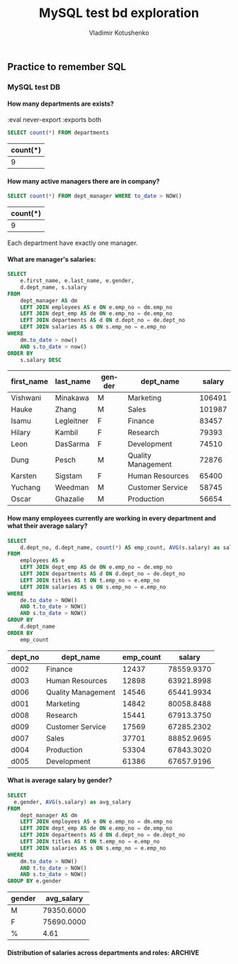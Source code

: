 #+TITLE:       MySQL test bd exploration
#+AUTHOR:      Vladimir Kotushenko
#+EMAIL:       volodymyr.kotushenko@gmail.com
#+KEYWORDS:    MySQL, databases, clojure
#+LANGUAGE:    en
#+OPTIONS:     H:5 num:nil toc:nil \n:nil ::t |:t ^:nil -:nil f:t *:t <:t
#+DESCRIPTION: Exploring data in database in MySQL test db

** Practice to remember SQL 
*** MySQL test DB
   :PROPERTIES:
   :header-args:sql: :engine mysql
   :header-args:sql+: :dbhost 127.0.0.1
   :header-args:sql+: :dbport 3306 
   :header-args:sql+: :dbuser vladimir
   :header-args:sql+: :dbpassword vlad_pass
   :header-args:sql+: :database employees
   :END:

**** Explore tables                                                :noexport:
  #+BEGIN_SRC sql :eval never-export :exports both  
 show tables;
  #+END_SRC

  #+RESULTS:
  | Tables_in_employees  |
  |----------------------|
  | current_dept_emp     |
  | departments          |
  | dept_emp             |
  | dept_emp_latest_date |
  | dept_manager         |
  | employees            |
  | salaries             |
  | titles               |

  #+BEGIN_SRC sql :eval never-export :exports both  
 describe employees;
  #+END_SRC

  #+RESULTS:
  | Field      | Type          | Null | Key | Default | Extra |
  |------------+---------------+------+-----+---------+-------|
  | emp_no     | int           | NO   | PRI | NULL    |       |
  | birth_date | date          | NO   |     | NULL    |       |
  | first_name | varchar(14)   | NO   |     | NULL    |       |
  | last_name  | varchar(16)   | NO   |     | NULL    |       |
  | gender     | enum('M','F') | NO   |     | NULL    |       |
  | hire_date  | date          | NO   |     | NULL    |       |

  #+BEGIN_SRC sql :eval never-export :exports both  
 select * from employees limit 6;
  #+END_SRC

  #+RESULTS:
  | emp_no | birth_date | first_name | last_name | gender |  hire_date |
  |--------+------------+------------+-----------+--------+------------|
  |  10001 | 1953-09-02 | Georgi     | Facello   | M      | 1986-06-26 |
  |  10002 | 1964-06-02 | Bezalel    | Simmel    | F      | 1985-11-21 |
  |  10003 | 1959-12-03 | Parto      | Bamford   | M      | 1986-08-28 |
  |  10004 | 1954-05-01 | Chirstian  | Koblick   | M      | 1986-12-01 |
  |  10005 | 1955-01-21 | Kyoichi    | Maliniak  | M      | 1989-09-12 |
  |  10006 | 1953-04-20 | Anneke     | Preusig   | F      | 1989-06-02 |

  #+BEGIN_SRC sql :eval never-export :exports both  
 describe departments;
  #+END_SRC

  #+RESULTS:
  | Field     | Type        | Null | Key | Default | Extra |
  |-----------+-------------+------+-----+---------+-------|
  | dept_no   | char(4)     | NO   | PRI | NULL    |       |
  | dept_name | varchar(40) | NO   | UNI | NULL    |       |

  #+BEGIN_SRC sql :eval never-export :exports both  
 select * from departments limit 6;
  #+END_SRC

  #+RESULTS:
  | dept_no | dept_name        |
  |---------+------------------|
  | d009    | Customer Service |
  | d005    | Development      |
  | d002    | Finance          |
  | d003    | Human Resources  |
  | d001    | Marketing        |
  | d004    | Production       |

  #+BEGIN_SRC sql :eval never-export :exports both  
 describe dept_emp;
  #+END_SRC

  #+RESULTS:
  | Field     | Type    | Null | Key | Default | Extra |
  |-----------+---------+------+-----+---------+-------|
  | emp_no    | int     | NO   | PRI | NULL    |       |
  | dept_no   | char(4) | NO   | PRI | NULL    |       |
  | from_date | date    | NO   |     | NULL    |       |
  | to_date   | date    | NO   |     | NULL    |       |

  #+BEGIN_SRC sql :eval never-export :exports both  
 select * from dept_emp limit 6;
  #+END_SRC

  #+RESULTS:
  | emp_no | dept_no |  from_date |    to_date |
  |--------+---------+------------+------------|
  |  10001 | d005    | 1986-06-26 | 9999-01-01 |
  |  10002 | d007    | 1996-08-03 | 9999-01-01 |
  |  10003 | d004    | 1995-12-03 | 9999-01-01 |
  |  10004 | d004    | 1986-12-01 | 9999-01-01 |
  |  10005 | d003    | 1989-09-12 | 9999-01-01 |
  |  10006 | d005    | 1990-08-05 | 9999-01-01 |

  #+BEGIN_SRC sql :eval never-export :exports both  
 describe titles;
  #+END_SRC

  #+RESULTS:
  | Field     | Type        | Null | Key | Default | Extra |
  |-----------+-------------+------+-----+---------+-------|
  | emp_no    | int         | NO   | PRI | NULL    |       |
  | title     | varchar(50) | NO   | PRI | NULL    |       |
  | from_date | date        | NO   | PRI | NULL    |       |
  | to_date   | date        | YES  |     | NULL    |       |

  #+BEGIN_SRC sql :eval never-export :exports both  
 select * from titles limit 6;
  #+END_SRC

  #+RESULTS:
  | emp_no | title           |  from_date |    to_date |
  |--------+-----------------+------------+------------|
  |  10001 | Senior Engineer | 1986-06-26 | 9999-01-01 |
  |  10002 | Staff           | 1996-08-03 | 9999-01-01 |
  |  10003 | Senior Engineer | 1995-12-03 | 9999-01-01 |
  |  10004 | Engineer        | 1986-12-01 | 1995-12-01 |
  |  10004 | Senior Engineer | 1995-12-01 | 9999-01-01 |
  |  10005 | Senior Staff    | 1996-09-12 | 9999-01-01 |
 


**** How many departments are exists?
:eval never-export :exports both
  #+BEGIN_SRC sql :eval never-export :exports both  
     SELECT count(*) FROM departments
  #+END_SRC

  #+RESULTS:
  | count(*) |
  |----------|
  |        9 |


**** How many active managers there are in company?
   #+BEGIN_SRC sql :eval never-export :exports both  
     SELECT count(*) FROM dept_manager WHERE to_date > NOW()
  #+END_SRC

  #+RESULTS:
  | count(*) |
  |----------|
  |        9 |

 Each department have exactly one manager.



**** What are manager's salaries:
   #+BEGIN_SRC sql :eval never-export :exports both  
     SELECT
         e.first_name, e.last_name, e.gender,
         d.dept_name, s.salary
     FROM
         dept_manager AS dm
         LEFT JOIN employees AS e ON e.emp_no = dm.emp_no
         LEFT JOIN dept_emp AS de ON e.emp_no = de.emp_no
         LEFT JOIN departments AS d ON d.dept_no = de.dept_no
         LEFT JOIN salaries AS s ON s.emp_no = e.emp_no
     WHERE
         dm.to_date > now()
         AND s.to_date > now()
     ORDER BY
         s.salary DESC
  #+END_SRC

  #+RESULTS:
  | first_name | last_name  | gender | dept_name          | salary |
  |------------+------------+--------+--------------------+--------|
  | Vishwani   | Minakawa   | M      | Marketing          | 106491 |
  | Hauke      | Zhang      | M      | Sales              | 101987 |
  | Isamu      | Legleitner | F      | Finance            |  83457 |
  | Hilary     | Kambil     | F      | Research           |  79393 |
  | Leon       | DasSarma   | F      | Development        |  74510 |
  | Dung       | Pesch      | M      | Quality Management |  72876 |
  | Karsten    | Sigstam    | F      | Human Resources    |  65400 |
  | Yuchang    | Weedman    | M      | Customer Service   |  58745 |
  | Oscar      | Ghazalie   | M      | Production         |  56654 |


**** How many employees currently are working in every department and what their average salary?

  #+BEGIN_SRC sql :eval never-export :exports both  
    SELECT
        d.dept_no, d.dept_name, count(*) AS emp_count, AVG(s.salary) as salary
    FROM
        employees AS e
        LEFT JOIN dept_emp AS de ON e.emp_no = de.emp_no
        LEFT JOIN departments AS d ON d.dept_no = de.dept_no
        LEFT JOIN titles AS t ON t.emp_no = e.emp_no
        LEFT JOIN salaries AS s ON s.emp_no = e.emp_no
    WHERE
        de.to_date > NOW()
        AND t.to_date > NOW()
        AND s.to_date > NOW()
    GROUP BY
        d.dept_name
    ORDER BY
        emp_count
 #+END_SRC

 #+RESULTS:
 | dept_no | dept_name          | emp_count |     salary |
 |---------+--------------------+-----------+------------|
 | d002    | Finance            |     12437 | 78559.9370 |
 | d003    | Human Resources    |     12898 | 63921.8998 |
 | d006    | Quality Management |     14546 | 65441.9934 |
 | d001    | Marketing          |     14842 | 80058.8488 |
 | d008    | Research           |     15441 | 67913.3750 |
 | d009    | Customer Service   |     17569 | 67285.2302 |
 | d007    | Sales              |     37701 | 88852.9695 |
 | d004    | Production         |     53304 | 67843.3020 |
 | d005    | Development        |     61386 | 67657.9196 |

**** What is average salary by gender?
   #+BEGIN_SRC sql :eval never-export :exports both  
     SELECT
       e.gender, AVG(s.salary) as avg_salary
     FROM
         dept_manager AS dm
         LEFT JOIN employees AS e ON e.emp_no = dm.emp_no
         LEFT JOIN dept_emp AS de ON e.emp_no = de.emp_no
         LEFT JOIN departments AS d ON d.dept_no = de.dept_no
         LEFT JOIN titles AS t ON t.emp_no = e.emp_no
         LEFT JOIN salaries AS s ON s.emp_no = e.emp_no
     WHERE
         dm.to_date > NOW()
         AND t.to_date > NOW()
         AND s.to_date > NOW()
     GROUP BY e.gender
  #+END_SRC

  #+RESULTS:
  | gender | avg_salary |
  |--------+------------|
  | M      | 79350.6000 |
  | F      | 75690.0000 |
  | %      |       4.61 |
  #+TBLFM: @4$2=100*(@2$2-@3$2)/@2$2; %.2f

**** Distribution of salaries across departments and roles:         :ARCHIVE:
#+BEGIN_SRC sql
SHOW VARIABLES LIKE "secure_file_priv";
#+END_SRC

#+RESULTS:
| Variable_name    | Value |
|------------------+-------|
| secure_file_priv | NULL  |

To make able mysql client to save data directly to a file i had to do 2 things:
- notify mysql that this folder is safe for writing to by passing =--secure-file-priv= startup option
#+begin_src sh
sudo /usr/local/mysql/support-files/mysql.server start --secure-file-priv=/path/to/folder
#+end_src
- secondly i had to change ownership of output filder, to overcome permission problem
#+begin_src sh
chown -R _mysql ./files
#+end_src 



  #+NAME: emps
  #+BEGIN_SRC sql :results silent :eval never-export :exports both 
         SELECT
             d.dept_name, t.title, s.salary
         FROM
             employees AS e
             LEFT JOIN dept_emp AS de ON e.emp_no = de.emp_no
             LEFT JOIN departments AS d ON d.dept_no = de.dept_no
             LEFT JOIN titles AS t ON t.emp_no = e.emp_no
             LEFT JOIN salaries AS s ON s.emp_no = e.emp_no
         WHERE
             de.to_date > NOW()
             AND t.to_date > NOW()
             AND s.to_date > NOW()
          -- limit 10
           INTO OUTFILE '/Users/vladimir/projects/blog/blog/mysql-observe/files/sql-dump.csv'
                FIELDS TERMINATED BY ','
                ENCLOSED BY '"'
                LINES TERMINATED BY '\n';
  #+END_SRC

#+begin_src sh :results output
  ls -lh ./files/sql-dump.csv
  head -n 5 ./files/sql-dump.csv
#+end_src

#+RESULTS:
: -rw-r-----  1 _mysql  staff   8.4M Mar  6 19:58 ./files/sql-dump.csv
: "Development","Senior Engineer","88958"
: "Sales","Staff","72527"
: "Production","Senior Engineer","43311"
: "Production","Senior Engineer","74057"
: "Human Resources","Senior Staff","94692"

#+begin_src clojure :var input=(print (org-sbe emps)) :results graphics file link :dir "./images" :file "employees.svg" :exports both :eval never-export

#+end_src

#+NAME: clj-emps
#+begin_src clojure :results graphics file link :dir "./images" :file "employees.svg" :exports both :eval never-export
    (require '[wiz.lib.data :refer [vega->svg]])
  (require '[semantic-csv.core :as sc])

  (def data (->> (sc/slurp-csv "./files/sql-dump.csv"
                               :header [:department :title :salary])
                 (map #(update % :salary read-string))))

  (vega->svg
   "employees"
   {:data {:values data}
    :facet {:row {:field :department :type :nominal}}
    :spec {
           :mark {:type :boxplot :extent "min-max"}
           :encoding
           {:x     {:field :salary :type :quantitative}
            :y     {:field :title :type :nominal}}}})
#+end_src

#+RESULTS: clj-emps
[[file:images/employees.svg]]


